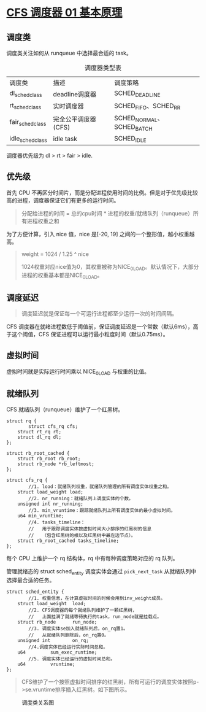 * [[http://www.wowotech.net/process_management/447.html][CFS 调度器 01 基本原理]]
** 调度类
调度类关注如何从 runqueue 中选择最合适的 task。

#+CAPTION: 调度器类型表
| 调度类           | 描述                | 调度策略                  |
| dl_sched_class   | deadline调度器      | SCHED_DEADLINE            |
| rt_sched_class   | 实时调度器          | SCHED_FIFO、SCHED_RR      |
| fair_sched_class | 完全公平调度器(CFS) | SCHED_NORMAL、SCHED_BATCH |
| idle_sched_class | idle task           | SCHED_IDLE                |

调度器优先级为 dl > rt > fair > idle.
** 优先级
首先 CPU 不再区分时间片，而是分配进程使用时间的比例。但是对于优先级比较高的进程，调度器保证它们有更多的运行时间。

#+BEGIN_QUOTE
分配给进程的时间 = 总的cpu时间 * 进程的权重/就绪队列（runqueue）所有进程权重之和
#+END_QUOTE

为了方便计算，引入 nice 值，nice 是[-20, 19] 之间的一个整形值，越小权重越高。

#+BEGIN_QUOTE
weight = 1024 / 1.25 ^ nice

1024权重对应nice值为0，其权重被称为NICE_0_LOAD。默认情况下，大部分进程的权重基本都是NICE_0_LOAD。
#+END_QUOTE
** 调度延迟
#+BEGIN_QUOTE
调度延迟就是保证每一个可运行进程都至少运行一次的时间间隔。
#+END_QUOTE

CFS 调度器在就绪进程数低于阈值前，保证调度延迟是一个常数（默认6ms），高于这个阈值，CFS 保证进程可以运行最小粒度时间（默认0.75ms）。
** 虚拟时间
虚拟时间就是实际运行时间乘以 NICE_0_LOAD 与权重的比值。
** 就绪队列
CFS 就绪队列（runqueue）维护了一个红黑树。

#+BEGIN_SRC c++
struct rq {
        struct cfs_rq cfs;
	struct rt_rq rt;
	struct dl_rq dl;
};
 
struct rb_root_cached {
	struct rb_root rb_root;
	struct rb_node *rb_leftmost;
};
 
struct cfs_rq {
        //1. load：就绪队列权重，就绪队列管理的所有调度实体权重之和。
	struct load_weight load; 
        //2. nr_running：就绪队列上调度实体的个数。
	unsigned int nr_running; 
        //3. min_vruntime：跟踪就绪队列上所有调度实体的最小虚拟时间。
	u64 min_vruntime; 
        //4. tasks_timeline：
        //   用于跟踪调度实体按虚拟时间大小排序的红黑树的信息
        //   （包含红黑树的根以及红黑树中最左边节点）。
	struct rb_root_cached tasks_timeline; 
}; 
#+END_SRC

每个 CPU 上维护一个 rq 结构体，rq 中有每种调度策略对应的 rq 队列。


管理就绪态的 struct sched_entity 调度实体会通过 ~pick_next_task~ 从就绪队列中选择最合适的任务。

#+BEGIN_SRC c++
struct sched_entity {
        //1. 权重信息，在计算虚拟时间的时候会用到inv_weight成员。
	struct load_weight	load; 
        //2. CFS调度器的每个就绪队列维护了一颗红黑树，
        //   上面挂满了就绪等待执行的task，run_node就是挂载点。
	struct rb_node		run_node; 
        //3. 调度实体se加入就绪队列后，on_rq置1。
        //   从就绪队列删除后，on_rq置0。
	unsigned int		on_rq; 
        //4.调度实体已经运行实际时间总和。
	u64			sum_exec_runtime; 
        //5. 调度实体已经运行的虚拟时间总和。
	u64			vruntime; 
}; 
#+END_SRC

#+BEGIN_QUOTE
CFS维护了一个按照虚拟时间排序的红黑树，所有可运行的调度实体按照p->se.vruntime排序插入红黑树。如下图所示。
#+END_QUOTE

#+CAPTION: 调度类关系图
[[http://www.wowotech.net/content/uploadfile/201810/8bb51538905306.png]]
